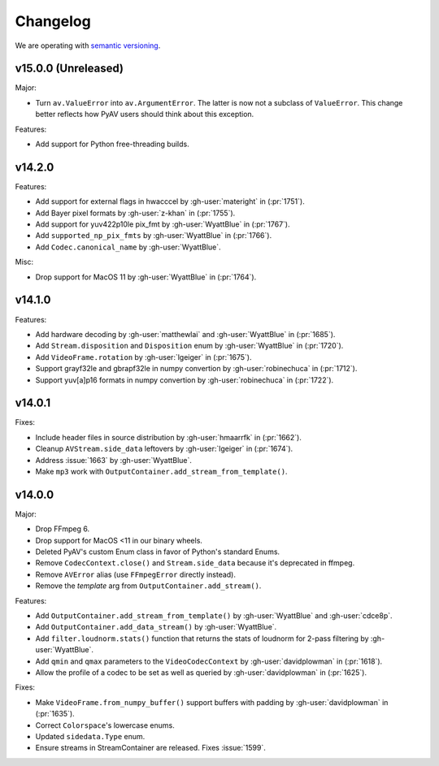 Changelog
=========

We are operating with `semantic versioning <https://semver.org>`_.

..
    Please try to update this file in the commits that make the changes.

    To make merging/rebasing easier, we don't manually break lines in here
    when they are too long, so any particular change is just one line.

    To make tracking easier, please add either ``closes #123`` or ``fixes #123``
    to the first line of the commit message. There are more syntaxes at:
    <https://blog.github.com/2013-01-22-closing-issues-via-commit-messages/>.

    Note that they these tags will not actually close the issue/PR until they
    are merged into the "default" branch.


v15.0.0 (Unreleased)
--------------------

Major:

- Turn ``av.ValueError`` into ``av.ArgumentError``. The latter is now not a subclass of ``ValueError``. This change better reflects how PyAV users should think about this exception.

Features:

- Add support for Python free-threading builds.


v14.2.0
-------

Features:

- Add support for external flags in hwacccel by :gh-user:`materight` in (:pr:`1751`).
- Add Bayer pixel formats by :gh-user:`z-khan` in (:pr:`1755`).
- Add support for yuv422p10le pix_fmt by :gh-user:`WyattBlue` in (:pr:`1767`).
- Add ``supported_np_pix_fmts`` by :gh-user:`WyattBlue` in (:pr:`1766`).
- Add ``Codec.canonical_name`` by :gh-user:`WyattBlue`.

Misc:

- Drop support for MacOS 11 by :gh-user:`WyattBlue` in (:pr:`1764`).


v14.1.0
-------

Features:

- Add hardware decoding by :gh-user:`matthewlai` and :gh-user:`WyattBlue` in (:pr:`1685`).
- Add ``Stream.disposition`` and ``Disposition`` enum by :gh-user:`WyattBlue` in (:pr:`1720`).
- Add ``VideoFrame.rotation`` by :gh-user:`lgeiger` in (:pr:`1675`).
- Support grayf32le and gbrapf32le in numpy convertion by :gh-user:`robinechuca` in (:pr:`1712`).
- Support yuv[a]p16 formats in numpy convertion by :gh-user:`robinechuca` in (:pr:`1722`).

v14.0.1
-------

Fixes:

- Include header files in source distribution by :gh-user:`hmaarrfk` in (:pr:`1662`).
- Cleanup ``AVStream.side_data`` leftovers by :gh-user:`lgeiger` in (:pr:`1674`).
- Address :issue:`1663` by :gh-user:`WyattBlue`.
- Make ``mp3`` work with ``OutputContainer.add_stream_from_template()``.

v14.0.0
-------

Major:

- Drop FFmpeg 6.
- Drop support for MacOS <11 in our binary wheels.
- Deleted PyAV's custom Enum class in favor of Python's standard Enums.
- Remove ``CodecContext.close()``  and ``Stream.side_data`` because it's deprecated in ffmpeg.
- Remove ``AVError`` alias (use ``FFmpegError`` directly instead).
- Remove the `template` arg from ``OutputContainer.add_stream()``.

Features:

- Add ``OutputContainer.add_stream_from_template()`` by :gh-user:`WyattBlue` and :gh-user:`cdce8p`.
- Add ``OutputContainer.add_data_stream()`` by :gh-user:`WyattBlue`.
- Add ``filter.loudnorm.stats()`` function that returns the stats of loudnorm for 2-pass filtering by :gh-user:`WyattBlue`.
- Add ``qmin`` and ``qmax`` parameters to the ``VideoCodecContext`` by :gh-user:`davidplowman` in (:pr:`1618`).
- Allow the profile of a codec to be set as well as queried by :gh-user:`davidplowman` in (:pr:`1625`).

Fixes:

- Make ``VideoFrame.from_numpy_buffer()`` support buffers with padding by :gh-user:`davidplowman` in (:pr:`1635`).
- Correct ``Colorspace``'s lowercase enums.
- Updated ``sidedata.Type`` enum.
- Ensure streams in StreamContainer are released. Fixes :issue:`1599`.

